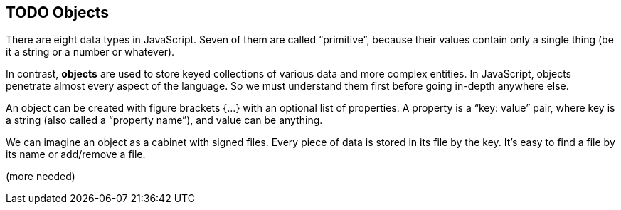 
== TODO Objects

There are eight data types in JavaScript. Seven of them are called “primitive”, because their values contain only a single thing (be it a string or a number or whatever).

In contrast, *objects* are used to store keyed collections of various data and more complex entities. In JavaScript, objects penetrate almost every aspect of the language. So we must understand them first before going in-depth anywhere else.

An object can be created with figure brackets {…} with an optional list of properties. A property is a “key: value” pair, where key is a string (also called a “property name”), and value can be anything.

We can imagine an object as a cabinet with signed files. Every piece of data is stored in its file by the key. It’s easy to find a file by its name or add/remove a file.

(more needed)
